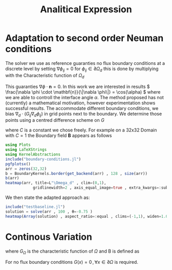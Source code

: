 #+title: Analitical Expression
* Adaptation to second order Neuman conditions
The solver we use as reference guaranties no flux boundary conditions at a discrete level by setting \( \nabla \phi_{ij} = 0\) for \( \phi_{ij} \in \partial \Omega_{d} \) this is done by multiplying with the Characteristic function of \( \Omega_{d} \)
\begin{equation}
G_{ij}=
\begin{cases}
1 \,, x_{ij} \in \Omega \\
0 \,, x_{ij} \not\in \Omega \\
\end{cases}
\end{equation}
This guaranties \( \nabla \phi \cdot \mathbf{n} = 0 \). In this work we are interested in results \( \frac{\nabla \phi \cdot \mathbf{n}}{\|\nabla \phi\|} = \cos(\alpha) \) where we are able to controll the interface angle \( \alpha \). The method proposed has not (currently) a mathematical motivation, however experimentation shows successful results.
The accommodate different boundary conditions, we bias \( \nabla_d \cdot (G_{ij} \nabla_d \phi_{ij}) \) in grid points next to the boundary. We determine those points using a centred difference scheme on \( G \)
\begin{equation}
B_{ij} = \max\left(  |G_{i+\frac{1}{2}j} - G_{i-\frac{1}{2}j}| , |G_{ij+\frac{1}{2}} - G_{ij-\frac{1}{2}}|\right) * C
\end{equation}
where \( C \) is a constant we chose freely. For example on a 32x32 Domain with \( C=1 \) the Boundary field \( \mathbf{B} \) appears as follows
#+begin_src julia :results drawer :exports both :eval never-export
using Plots
using LaTeXStrings
using KernelAbstractions
include("boundary-conditions.jl")
pgfplotsx()
arr = zeros(32,32)
b = BoundaryKernels.border(get_backend(arr) , 128 , size(arr))
b(arr)
heatmap(arr, title=L"\Omega_d" , clim=(0,1),
            gridlinewidth=2 , axis_equal_image=true , extra_kwargs=:subplot  )
#+end_src

#+RESULTS:
#+begin_results
[[file:images/Domain.svg]]
#+end_results
We then state the adapted approach as:
\begin{equation}
\label{eq:second-order-adapted-ansatz}
\begin{aligned}
\frac{\phi_{ij}^{n+1} - \phi_{ij}^n}{\Delta t}  &=  \nabla _d \cdot (G_{ij} \nabla_d \mu_{ij}^{n+\frac{1}{2}} )  \\
 \mu_{ij}^{n+\frac{1}{2}} &= 2\phi_{ij}^{n+1} - \varepsilon^2  \nabla_d \cdot  (G_{ij} \nabla _d \phi_{ij}^{n+1} ) + B_{ij} + W'(\phi_{ij}^n) - 2\phi _{ij}^n
\end{aligned}
\end{equation}
#+begin_src julia :results raw :exports both  :eval never-export
include("testbaseline.jl")
solution = solve(arr , 100 , θ=-0.75 )
heatmap(Array(solution) , aspect_ratio=:equal , clims=(-1,1), widen=1.06 , lims=(0,size(solution,1)) )
#+end_src

#+RESULTS:
#+begin_results
[[file:./.ob-julia-snail/jl_IRC9ir6r8v.png]]
#+end_results

* Continous Variation
\begin{equation}
\begin{aligned}
\partial_{t}\phi(x,t) &=  \nabla \cdot(M(\phi)\nabla\mu) \\
\mu &= - \varepsilon^2 \nabla \cdot (G_{\Omega} \nabla\phi)  + W'(\phi) + B(\phi)
\end{aligned}
\end{equation}
where \( G_{\Omega} \) is the characteristic function of \( \Omega \) and B is defined as
\begin{equation}
B :=
\begin{cases}
1 & \iff x \in \partial\Omega\\
0 & else
\end{cases}
\end{equation}
#+begin_remark
For no flux boundary conditions \( G(x) = 0 \,, \forall x \in \partial \Omega \) is required.
#+end_remark
# Local Variables:
# julia-snail-extensions: (ob-julia)
# julia-snail/ob-julia-capture-io: nil
# End:
